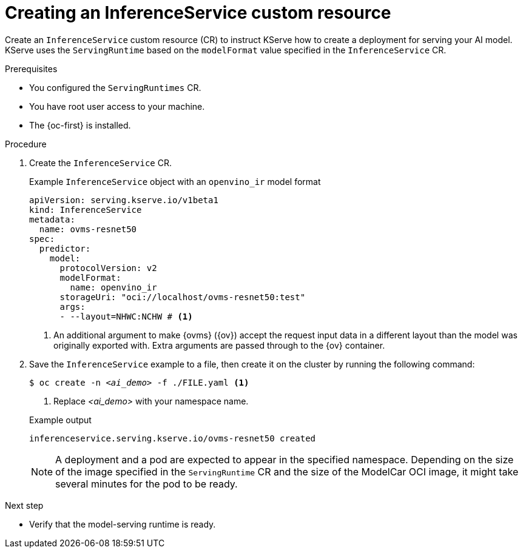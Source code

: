 // Module included in the following assemblies:
//
// * microshift_ai/microshift-rhoai.adoc

:_mod-docs-content-type: PROCEDURE
[id="microshift-rhoai-inferenceservice-ex_{context}"]
= Creating an InferenceService custom resource

Create an `InferenceService` custom resource (CR) to instruct KServe how to create a deployment for serving your AI model. KServe uses the `ServingRuntime` based on the `modelFormat` value specified in the `InferenceService` CR.

.Prerequisites

* You configured the `ServingRuntimes` CR.
* You have root user access to your machine.
* The {oc-first} is installed.

.Procedure

. Create the `InferenceService` CR.
+

.Example `InferenceService` object with an `openvino_ir` model format
[source,yaml]
----
apiVersion: serving.kserve.io/v1beta1
kind: InferenceService
metadata:
  name: ovms-resnet50
spec:
  predictor:
    model:
      protocolVersion: v2
      modelFormat:
        name: openvino_ir
      storageUri: "oci://localhost/ovms-resnet50:test"
      args:
      - --layout=NHWC:NCHW # <1>
----
<1> An additional argument to make {ovms} ({ov}) accept the request input data in a different layout than the model was originally exported with. Extra arguments are passed through to the {ov} container.

. Save the `InferenceService` example to a file, then create it on the cluster by running the following command:
+
[source,terminal,subs="+quotes"]
----
$ oc create -n _<ai_demo>_ -f ./FILE.yaml <1>
----
<1> Replace _<ai_demo>_ with your namespace name.
+

.Example output
[source,terminal]
----
inferenceservice.serving.kserve.io/ovms-resnet50 created
----
+
[NOTE]
====
A deployment and a pod are expected to appear in the specified namespace. Depending on the size of the image specified in the `ServingRuntime` CR and the size of the ModelCar OCI image, it might take several minutes for the pod to be ready.
====

.Next step

* Verify that the model-serving runtime is ready.
